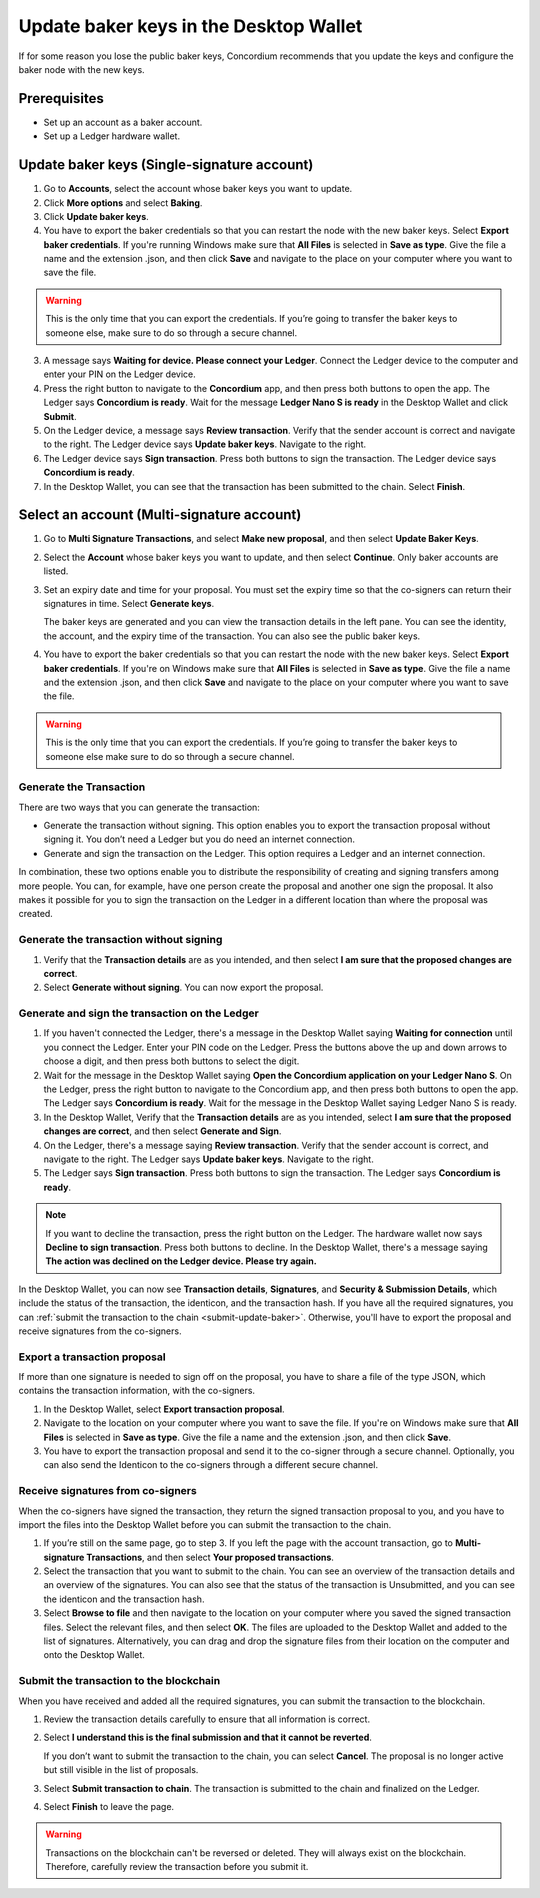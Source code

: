 .. _update-baker-keys:

=======================================
Update baker keys in the Desktop Wallet
=======================================

If for some reason you lose the public baker keys, Concordium recommends that you update the keys and configure the baker node with the new keys.

Prerequisites
=============

-  Set up an account as a baker account.
-  Set up a Ledger hardware wallet.

Update baker keys (Single-signature account)
============================================

#. Go to **Accounts**, select the account whose baker keys you want to update.

#. Click **More options** and select **Baking**.

#. Click **Update baker keys**.

#. You have to export the baker credentials so that you can restart the node with the new baker keys. Select **Export baker credentials**. If you're running Windows make sure that **All Files** is selected in **Save as type**. Give the file a name and the extension .json, and then click **Save** and navigate to the place on your computer where you want to save the file.

.. Warning::
   This is the only time that you can export the credentials. If you’re going to transfer the baker keys to someone else, make sure to do so through a secure channel.

3. A message says **Waiting for device. Please connect your Ledger**. Connect the Ledger device to the computer and enter your PIN on the Ledger device.

#. Press the right button to navigate to the **Concordium** app, and then press both buttons to open the app. The Ledger says **Concordium is ready**. Wait for the message **Ledger Nano S is ready** in the Desktop Wallet and click **Submit**.

#. On the Ledger device, a message says **Review transaction**. Verify that the sender account is correct and navigate to the right. The Ledger device says **Update baker keys**. Navigate to the right.

#. The Ledger device says **Sign transaction**. Press both buttons to sign the transaction. The Ledger device says **Concordium is ready**.

#. In the Desktop Wallet, you can see that the transaction has been submitted to the chain. Select **Finish**.

Select an account (Multi-signature account)
============================================

#. Go to **Multi Signature Transactions**, and select **Make new proposal**, and then select **Update Baker Keys**.

#. Select the **Account** whose baker keys you want to update, and then select **Continue**. Only baker accounts are listed.

#. Set an expiry date and time for your proposal. You must set the expiry time so that the co-signers can return their signatures in time. Select **Generate keys**.

   The baker keys are generated and you can view the transaction details in the left pane. You can see the identity, the account, and the expiry time of the transaction. You can also see the public baker keys.

#. You have to export the baker credentials so that you can restart the node with the new baker keys. Select **Export baker credentials**. If you're on Windows make sure that **All Files** is selected in **Save as type**. Give the file a name and the extension .json, and then click **Save** and navigate to the place on your computer where you want to save the file.

.. Warning::
   This is the only time that you can export the credentials. If you’re going to transfer the baker keys to someone else make sure to do so through a secure channel.

Generate the Transaction
------------------------

There are two ways that you can generate the transaction:

-  Generate the transaction without signing. This option enables you to export the transaction proposal without signing it. You don’t need a Ledger but you do need an internet connection.

-  Generate and sign the transaction on the Ledger. This option requires a Ledger and an internet connection.

In combination, these two options enable you to distribute the responsibility of creating and signing transfers among more people. You can, for example, have one person create the proposal and another one sign the proposal. It also makes it possible for you to sign the transaction on the Ledger in a different location than where the proposal was created.

Generate the transaction without signing
----------------------------------------

#. Verify that the **Transaction details** are as you intended, and then select **I am sure that the proposed changes are correct**.

#. Select **Generate without signing**. You can now export the proposal.

Generate and sign the transaction on the Ledger
-----------------------------------------------

#. If you haven't connected the Ledger, there's a message in the Desktop Wallet saying **Waiting for connection** until you connect the Ledger. Enter your PIN code on the Ledger. Press the buttons above the up and down arrows to choose a digit, and then press both buttons to select the digit.

#. Wait for the message in the Desktop Wallet saying **Open the Concordium application on your Ledger Nano S**. On the Ledger, press the right button to navigate to the Concordium app, and then press both buttons to open the app. The Ledger says **Concordium is ready**. Wait for the message in the Desktop Wallet saying Ledger Nano S is ready.

#. In the Desktop Wallet, Verify that the **Transaction details** are as you intended, select **I am sure that the proposed changes are correct**, and then select **Generate and Sign**.

#. On the Ledger, there's a message saying **Review transaction**. Verify that the sender account is correct, and navigate to the right. The Ledger says **Update baker keys**. Navigate to the right.

#. The Ledger says **Sign transaction**. Press both buttons to sign the transaction. The Ledger says **Concordium is ready**.

.. Note::
   If you want to decline the transaction, press the right button on the Ledger. The hardware wallet now says **Decline to sign transaction**. Press both buttons to decline. In the Desktop Wallet, there's a message saying **The action was declined on the Ledger device. Please try again.**

In the Desktop Wallet, you can now see **Transaction details**, **Signatures**, and **Security & Submission Details**, which include the status of the transaction, the identicon, and the transaction hash. If you have all the required signatures, you can :ref:`submit the transaction to the chain <submit-update-baker>`. Otherwise, you'll have to export the proposal and receive signatures from the co-signers.


Export a transaction proposal
-----------------------------

If more than one signature is needed to sign off on the proposal, you have to share a file of the type JSON, which contains the transaction information,  with the co-signers.

#. In the Desktop Wallet, select **Export transaction proposal**.

#. Navigate to the location on your computer where you want to save the file. If you're on Windows make sure that **All Files** is selected in **Save as type**. Give the file a name and the extension .json, and then click **Save**.

#. You have to export the transaction proposal and send it to the co-signer through a secure channel. Optionally, you can also send the Identicon to the co-signers through a different secure channel.

Receive signatures from co-signers
----------------------------------

When the co-signers have signed the transaction, they return the signed transaction proposal to you, and you have to import the files into the Desktop Wallet before you can submit the transaction to the chain.

#. If you’re still on the same page, go to step 3. If you left the page with the account transaction, go to **Multi-signature Transactions**, and then select **Your proposed transactions**.

#. Select the transaction that you want to submit to the chain. You can see an overview of the transaction details and an overview of the signatures. You can also see that the status of the transaction is Unsubmitted, and you can see the identicon and the transaction hash.

#. Select **Browse to file** and then navigate to the location on your computer where you saved the signed transaction files. Select the relevant files, and then select **OK**. The files are uploaded to the Desktop Wallet and added to the list of signatures. Alternatively, you can drag and drop the signature files from their location on the computer and onto the Desktop Wallet.

.. _submit-update-baker:

Submit the transaction to the blockchain
----------------------------------------

When you have received and added all the required signatures, you can submit the transaction to the blockchain.

#. Review the transaction details carefully to ensure that all information is correct.

#. Select **I understand this is the final submission and that it cannot be reverted**.

   If you don’t want to submit the transaction to the chain, you can select **Cancel**. The proposal is no longer active but still visible in the list of proposals.

#. Select **Submit transaction to chain**. The transaction is submitted to the chain and finalized on the Ledger.

#. Select **Finish** to leave the page.

.. Warning::
    Transactions on the blockchain can't be reversed or deleted. They will always exist on the blockchain. Therefore, carefully review the transaction before you submit it.
